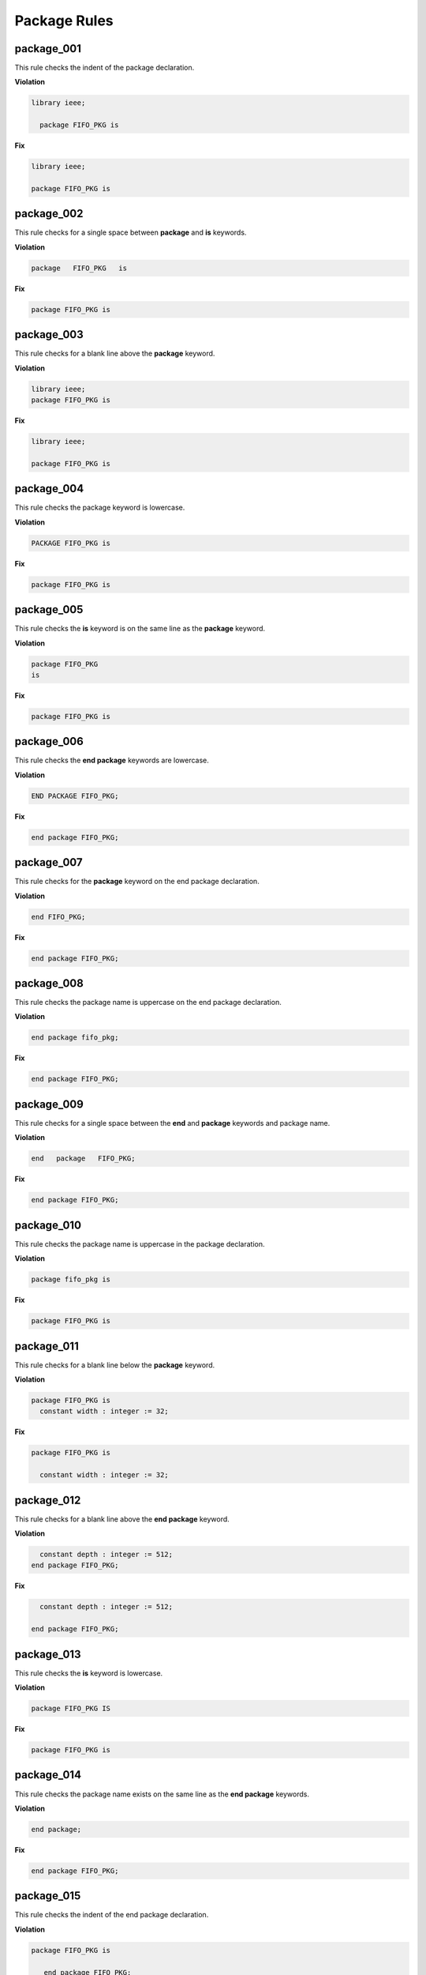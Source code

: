 Package Rules
-------------

package_001
###########

This rule checks the indent of the package declaration.

**Violation**

.. code-block:: vhdl

   library ieee;

     package FIFO_PKG is

**Fix**

.. code-block:: vhdl

   library ieee;

   package FIFO_PKG is

package_002
###########

This rule checks for a single space between **package** and **is** keywords.

**Violation**

.. code-block:: vhdl

   package   FIFO_PKG   is

**Fix**

.. code-block:: vhdl

   package FIFO_PKG is

package_003
###########

This rule checks for a blank line above the **package** keyword.

**Violation**

.. code-block:: vhdl

   library ieee;
   package FIFO_PKG is

**Fix**

.. code-block:: vhdl

   library ieee;

   package FIFO_PKG is

package_004
###########

This rule checks the package keyword is lowercase.

**Violation**

.. code-block:: vhdl

   PACKAGE FIFO_PKG is

**Fix**

.. code-block:: vhdl

   package FIFO_PKG is

package_005
###########

This rule checks the **is** keyword is on the same line as the **package** keyword.

**Violation**

.. code-block:: vhdl

   package FIFO_PKG
   is

**Fix**

.. code-block:: vhdl

   package FIFO_PKG is

package_006
###########

This rule checks the **end package** keywords are lowercase.

**Violation**

.. code-block:: vhdl

   END PACKAGE FIFO_PKG;

**Fix**

.. code-block:: vhdl

   end package FIFO_PKG;

package_007
###########

This rule checks for the **package** keyword on the end package declaration.

**Violation**

.. code-block:: vhdl

   end FIFO_PKG;

**Fix**

.. code-block:: vhdl

   end package FIFO_PKG;

package_008
###########

This rule checks the package name is uppercase on the end package declaration.

**Violation**

.. code-block:: vhdl

   end package fifo_pkg;

**Fix**

.. code-block:: vhdl

   end package FIFO_PKG;

package_009
###########

This rule checks for a single space between the **end** and **package** keywords and package name.

**Violation**

.. code-block:: vhdl

   end   package   FIFO_PKG;

**Fix**

.. code-block:: vhdl

   end package FIFO_PKG;

package_010
###########

This rule checks the package name is uppercase in the package declaration.

**Violation**

.. code-block:: vhdl

   package fifo_pkg is

**Fix**

.. code-block:: vhdl

   package FIFO_PKG is

package_011
###########

This rule checks for a blank line below the **package** keyword.

**Violation**

.. code-block:: vhdl

   package FIFO_PKG is
     constant width : integer := 32;

**Fix**

.. code-block:: vhdl

   package FIFO_PKG is

     constant width : integer := 32;

package_012
###########

This rule checks for a blank line above the **end package** keyword.

**Violation**

.. code-block:: vhdl

     constant depth : integer := 512;
   end package FIFO_PKG;

**Fix**

.. code-block:: vhdl

     constant depth : integer := 512;

   end package FIFO_PKG;

package_013
###########

This rule checks the **is** keyword is lowercase.

**Violation**

.. code-block:: vhdl

   package FIFO_PKG IS

**Fix**

.. code-block:: vhdl

   package FIFO_PKG is

package_014
###########

This rule checks the package name exists on the same line as the **end package** keywords.

**Violation**

.. code-block:: vhdl

   end package; 

**Fix**

.. code-block:: vhdl

   end package FIFO_PKG;

package_015
###########

This rule checks the indent of the end package declaration.

**Violation**

.. code-block:: vhdl

   package FIFO_PKG is
 
      end package FIFO_PKG;

**Fix**

.. code-block:: vhdl

   package FIFO_PKG is

   end package FIFO_PKG;

